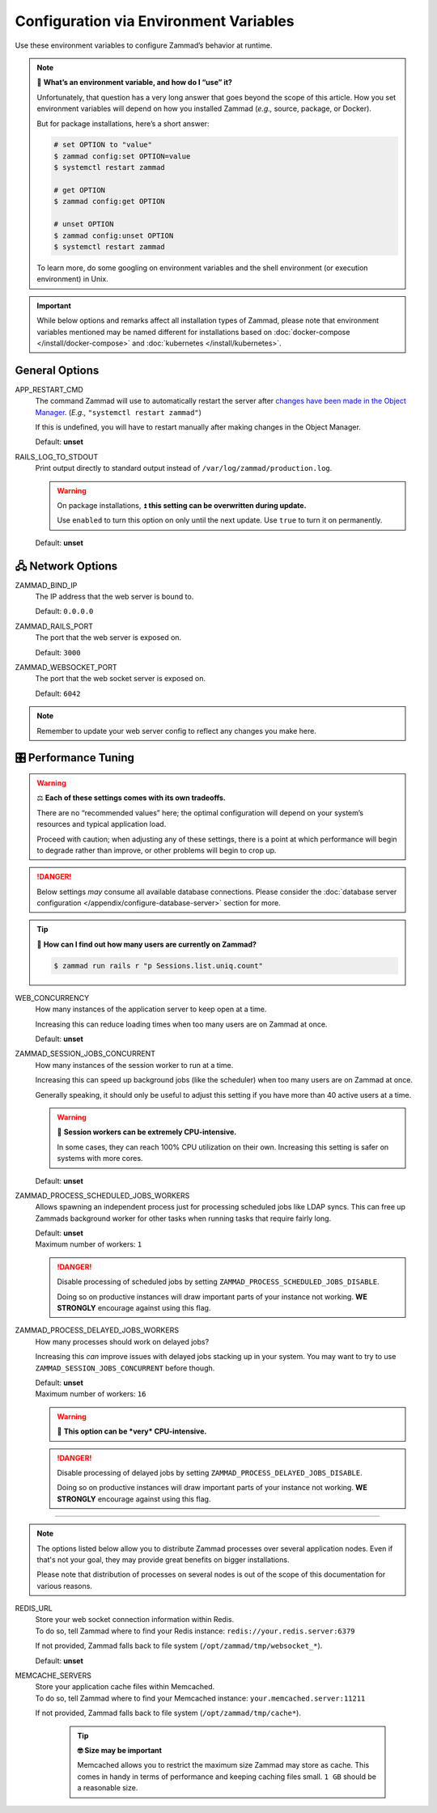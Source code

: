Configuration via Environment Variables
***************************************

Use these environment variables to configure Zammad’s behavior at runtime.

.. note:: 🙋 **What’s an environment variable, and how do I “use” it?**

   Unfortunately, that question has a very long answer
   that goes beyond the scope of this article.
   How you set environment variables will depend on how you installed Zammad
   (*e.g.,* source, package, or Docker).

   But for package installations, here’s a short answer:

   .. code-block:: sh

      # set OPTION to "value"
      $ zammad config:set OPTION=value
      $ systemctl restart zammad

      # get OPTION
      $ zammad config:get OPTION

      # unset OPTION
      $ zammad config:unset OPTION
      $ systemctl restart zammad

   To learn more, do some googling on environment variables
   and the shell environment (or execution environment) in Unix.

.. important::

   While below options and remarks affect all installation types of Zammad,
   please note that environment variables mentioned may be named different for
   installations based on :doc:`docker-compose </install/docker-compose>` and
   :doc:`kubernetes </install/kubernetes>`.

General Options
===============

APP_RESTART_CMD
   The command Zammad will use to automatically restart the server
   after `changes have been made in the Object Manager
   <https://admin-docs.zammad.org/en/latest/system/objects.html>`_.
   (*E.g.,* ``"systemctl restart zammad"``)

   If this is undefined, you will have to restart manually
   after making changes in the Object Manager.

   Default: **unset**

RAILS_LOG_TO_STDOUT
   Print output directly to standard output
   instead of ``/var/log/zammad/production.log``.

   .. warning:: On package installations, 
      ⏫ **this setting can be overwritten during update.**

      Use ``enabled`` to turn this option on only until the next update.
      Use ``true`` to turn it on permanently.

   Default: **unset**

.. _network_options:

🖧 Network Options
=================

ZAMMAD_BIND_IP
   The IP address that the web server is bound to.

   Default: ``0.0.0.0``

ZAMMAD_RAILS_PORT
   The port that the web server is exposed on.

   Default: ``3000``

ZAMMAD_WEBSOCKET_PORT
   The port that the web socket server is exposed on.

   Default: ``6042``

.. note:: 

   Remember to update your web server config to reflect any changes you
   make here.

.. _performance_tuning:

🎛️ Performance Tuning
=====================

.. warning:: ⚖️ **Each of these settings comes with its own tradeoffs.**

   There are no “recommended values” here;
   the optimal configuration will depend on
   your system’s resources and typical application load.

   Proceed with caution; when adjusting any of these settings,
   there is a point at which performance will begin to degrade rather than
   improve, or other problems will begin to crop up.

.. danger::

   Below settings *may* consume all available database connections.
   Please consider the 
   :doc:`database server configuration </appendix/configure-database-server>` 
   section for more.

.. tip:: 🤔 **How can I find out how many users are currently on Zammad?**

   .. code-block:: sh

      $ zammad run rails r "p Sessions.list.uniq.count" 

WEB_CONCURRENCY
   How many instances of the application server to keep open at a time.

   Increasing this can reduce loading times
   when too many users are on Zammad at once.

   Default: **unset**

ZAMMAD_SESSION_JOBS_CONCURRENT
   How many instances of the session worker to run at a time.

   Increasing this can speed up background jobs (like the scheduler)
   when too many users are on Zammad at once.

   Generally speaking, it should only be useful to adjust this setting
   if you have more than 40 active users at a time.

   .. warning:: 🥵 **Session workers can be extremely CPU-intensive.**

      In some cases, they can reach 100% CPU utilization on their own.
      Increasing this setting is safer on systems with more cores.

   Default: **unset**

ZAMMAD_PROCESS_SCHEDULED_JOBS_WORKERS
   Allows spawning an independent process just for processing scheduled jobs
   like LDAP syncs. This can free up Zammads background worker for other tasks
   when running tasks that require fairly long.

   | Default: **unset**
   | Maximum number of workers: ``1``

   .. danger::

      Disable processing of scheduled jobs by setting
      ``ZAMMAD_PROCESS_SCHEDULED_JOBS_DISABLE``.

      Doing so on productive instances will draw important parts of your
      instance not working. **WE STRONGLY** encourage against using this flag.

ZAMMAD_PROCESS_DELAYED_JOBS_WORKERS
   How many processes should work on delayed jobs?

   Increasing this *can* improve issues with delayed jobs stacking up in your
   system. You may want to try to use ``ZAMMAD_SESSION_JOBS_CONCURRENT`` before
   though.

   | Default: **unset**
   | Maximum number of workers: ``16``

   .. warning:: 🥵 **This option can be *very* CPU-intensive.**

   .. danger::

      Disable processing of delayed jobs by setting
      ``ZAMMAD_PROCESS_DELAYED_JOBS_DISABLE``.

      Doing so on productive instances will draw important parts of your
      instance not working. **WE STRONGLY** encourage against using this flag.

--------------------------------------------------------------------------------

.. note::

   The options listed below allow you to distribute Zammad processes
   over several application nodes. Even if that's not your goal, they may
   provide great benefits on bigger installations.

   Please note that distribution of processes on several nodes is out of
   the scope of this documentation for various reasons.

REDIS_URL
   | Store your web socket connection information within Redis.
   | To do so, tell Zammad where to find your Redis instance:
     ``redis://your.redis.server:6379``

   If not provided, Zammad falls back to file system
   (``/opt/zammad/tmp/websocket_*``).

   Default: **unset**

MEMCACHE_SERVERS
   | Store your application cache files within Memcached.
   | To do so, tell Zammad where to find your Memcached instance:
     ``your.memcached.server:11211``

   If not provided, Zammad falls back to file system
   (``/opt/zammad/tmp/cache*``).

      .. tip:: **🤓 Size may be important**

         Memcached allows you to restrict the maximum size Zammad may store
         as cache. This comes in handy in terms of performance and keeping
         caching files small. ``1 GB`` should be a reasonable size.
